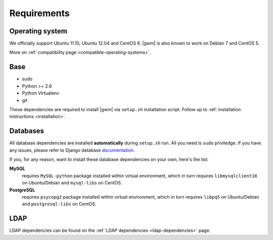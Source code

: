 .. _requirements:

Requirements
------------

Operating system
~~~~~~~~~~~~~~~~

We officially support Ubuntu 11.10, Ubuntu 12.04 and CentOS 6.  |gwm| is also
known to work on Debian 7 and CentOS 5.

More on :ref:`compatibility page <compatible-operating-systems>`.

Base
~~~~

* sudo
* Python >= 2.6
* Python Virtualenv
* git

These dependencies are required to install |gwm| via ``setup.sh`` installation
script.  Follow up to :ref:`installation instructions <installation>`.

Databases
~~~~~~~~~

All database dependencies are installed **automatically** during ``setup.sh``
run.  All you need is ``sudo`` priviledge.  If you have any issues, please
refer to Django database
`documentation <https://docs.djangoproject.com/en/1.4/topics/install/#get-your-database-running>`__.

If you, for any reason, want to install these database dependencies on your
own, here's the list:

**MySQL**
  requires ``MySQL-python`` package installed within virtual environment,
  which in turn requires ``libmysqlclient18`` on Ubuntu/Debian and
  ``mysql-libs`` on CentOS.

**PostgreSQL**
  requires ``psycopg2`` package installed within virtual environment, which in
  turn requires ``libpq5`` on Ubuntu/Debian and ``postgresql-libs`` on CentOS.

LDAP
~~~~

LDAP dependencies can be found on the
:ref:`LDAP dependencies <ldap-dependencies>` page.
